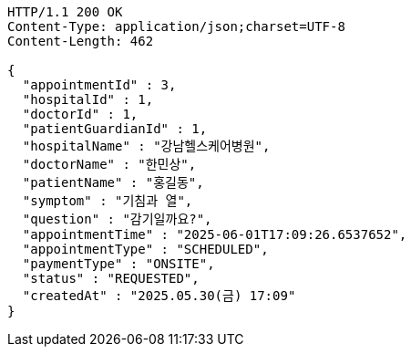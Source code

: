 [source,http,options="nowrap"]
----
HTTP/1.1 200 OK
Content-Type: application/json;charset=UTF-8
Content-Length: 462

{
  "appointmentId" : 3,
  "hospitalId" : 1,
  "doctorId" : 1,
  "patientGuardianId" : 1,
  "hospitalName" : "강남헬스케어병원",
  "doctorName" : "한민상",
  "patientName" : "홍길동",
  "symptom" : "기침과 열",
  "question" : "감기일까요?",
  "appointmentTime" : "2025-06-01T17:09:26.6537652",
  "appointmentType" : "SCHEDULED",
  "paymentType" : "ONSITE",
  "status" : "REQUESTED",
  "createdAt" : "2025.05.30(금) 17:09"
}
----